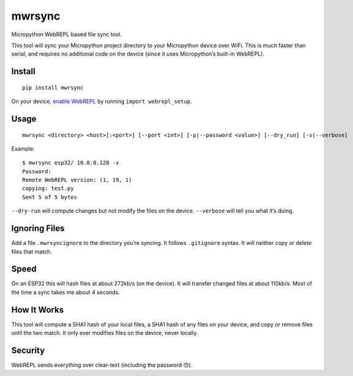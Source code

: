 mwrsync
=======

Micropython WebREPL based file sync tool.

This tool will sync your Micropython project directory to your
Micropython device over WiFi. This is much faster than serial, and
requires no additional code on the device (since it uses Micropython’s
built-in WebREPL).

Install
-------

::

   pip install mwrsync

On your device, `enable
WebREPL <https://docs.micropython.org/en/latest/esp8266/tutorial/repl.html?highlight=webrepl#webrepl-a-prompt-over-wifi>`__
by running ``import webrepl_setup``.

Usage
-----

::

   mwrsync <directory> <host>[:<port>] [--port <int>] [-p|--password <value>] [--dry_run] [-v|--verbose]

Example:

::

   $ mwrsync esp32/ 10.0.0.128 -v
   Password: 
   Remote WebREPL version: (1, 19, 1)
   copying: test.py
   Sent 5 of 5 bytes

``--dry-run`` will compute changes but not modify the files on the
device. ``--verbose`` will tell you what it’s doing.

Ignoring Files
--------------

Add a file ``.mwrsyncignore`` to the directory you’re syncing. It
follows ``.gitignore`` syntax. It will neither copy or delete files that
match.

Speed
-----

On an ESP32 this will hash files at about 272kb/s (on the device). It
will transfer changed files at about 110kb/s. Most of the time a sync
takes me about 4 seconds.

How It Works
------------

This tool will compute a SHA1 hash of your local files, a SHA1 hash of
any files on your device, and copy or remove files until the two match.
It only ever modifies files on the device, never locally.

Security
--------

WebREPL sends everything over clear-text (including the password 😓).
